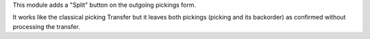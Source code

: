 This module adds a "Split" button on the outgoing pickings form.

It works like the classical picking Transfer but it leaves both pickings
(picking and its backorder) as confirmed without processing the transfer.